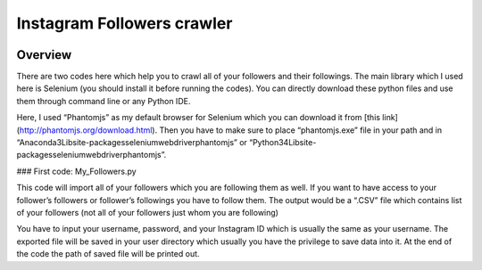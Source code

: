 ======
Instagram Followers crawler
======

.. image:: https://img.shields.io/badge/Python-3.5-blue.svg
   :alt: Python Version 3

Overview
========
There are two codes here which help you to crawl all of your followers and their followings. The main library which I used here is Selenium (you should install it before running the codes).
You can directly download these python files and use them through command line or any Python IDE. 

Here, I used “Phantomjs” as my default browser for Selenium which you can download it from [this link](http://phantomjs.org/download.html). Then you have to make sure to place “phantomjs.exe” file in your path and in “\Anaconda3\Lib\site-packages\selenium\webdriver\phantomjs” or “\Python34\Lib\site-packages\selenium\webdriver\phantomjs”.

### First code: My_Followers.py

This code will import all of your followers which you are following them as well. If you want to have access to your follower’s followers or follower’s followings you have to follow them. The output would be a “.CSV” file which contains list of your followers (not all of your followers just whom you are following)

You have to input your username, password, and your Instagram ID which is usually the same as your username. The exported file will be saved in your user directory which usually you have the privilege to save data into it. At the end of the code the path of saved file will be printed out.
